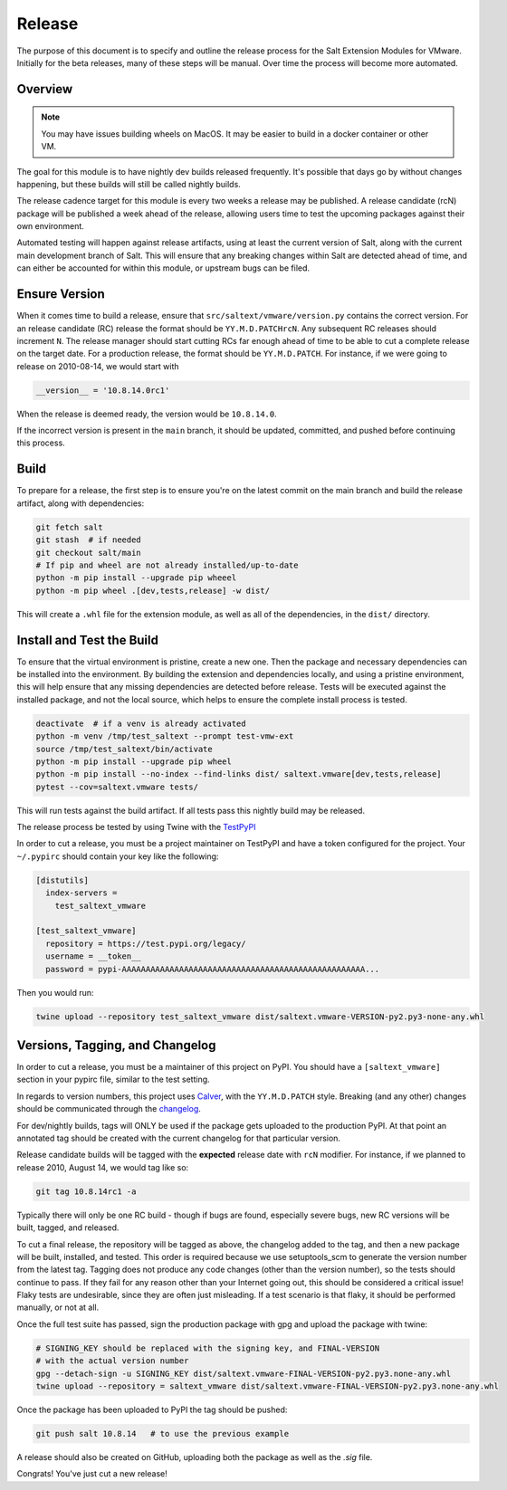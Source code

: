 .. _release:

Release
=======

The purpose of this document is to specify and outline the release process for
the Salt Extension Modules for VMware. Initially for the beta releases, many of
these steps will be manual. Over time the process will become more automated.

Overview
--------

.. note::

    You may have issues building wheels on MacOS. It may be easier to build in
    a docker container or other VM.

The goal for this module is to have nightly dev builds released frequently.
It's possible that days go by without changes happening, but these builds will
still be called nightly builds.

The release cadence target for this module is every two weeks a release may be
published. A release candidate (rcN) package will be published a week ahead of
the release, allowing users time to test the upcoming packages against their
own environment.

Automated testing will happen against release artifacts, using at least the
current version of Salt, along with the current main development branch of
Salt. This will ensure that any breaking changes within Salt are detected
ahead of time, and can either be accounted for within this module, or upstream
bugs can be filed.

Ensure Version
--------------

When it comes time to build a release, ensure that
``src/saltext/vmware/version.py`` contains the correct version. For an release
candidate (RC) release the format should be ``YY.M.D.PATCHrcN``. Any subsequent RC
releases should increment ``N``. The release manager should start cutting RCs
far enough ahead of time to be able to cut a complete release on the target
date. For a production release, the format should be ``YY.M.D.PATCH``. For
instance, if we were going to release on 2010-08-14, we would start with

.. code::

    __version__ = '10.8.14.0rc1'

When the release is deemed ready, the version would be ``10.8.14.0``.

If the incorrect version is present in the ``main`` branch, it should be
updated, committed, and pushed before continuing this process.

Build
-----

To prepare for a release, the first step is to ensure you're on the latest
commit on the main branch and build the release artifact, along with
dependencies:

.. code::

    git fetch salt
    git stash  # if needed
    git checkout salt/main
    # If pip and wheel are not already installed/up-to-date
    python -m pip install --upgrade pip wheeel
    python -m pip wheel .[dev,tests,release] -w dist/

This will create a ``.whl`` file for the extension module, as well as all of
the dependencies, in the ``dist/`` directory.


Install and Test the Build
--------------------------

To ensure that the virtual environment is pristine, create a new one. Then the
package and necessary dependencies can be installed into the environment. By
building the extension and dependencies locally, and using a pristine
environment, this will help ensure that any missing dependencies are detected
before release. Tests will be executed against the installed package, and not
the local source, which helps to ensure the complete install process is tested.

.. code::

    deactivate  # if a venv is already activated
    python -m venv /tmp/test_saltext --prompt test-vmw-ext
    source /tmp/test_saltext/bin/activate
    python -m pip install --upgrade pip wheel
    python -m pip install --no-index --find-links dist/ saltext.vmware[dev,tests,release]
    pytest --cov=saltext.vmware tests/

This will run tests against the build artifact. If all tests pass this nightly
build may be released.

The release process be tested by using Twine with the TestPyPI_

.. _TestPyPI: https://test.pypi.org/project/saltext.vmware/

In order to cut a release, you must be a project maintainer on TestPyPI and
have a token configured for the project. Your ``~/.pypirc`` should contain your
key like the following:

.. code::

    [distutils]
      index-servers =
        test_saltext_vmware

    [test_saltext_vmware]
      repository = https://test.pypi.org/legacy/
      username = __token__
      password = pypi-AAAAAAAAAAAAAAAAAAAAAAAAAAAAAAAAAAAAAAAAAAAAAAAAAAA...

Then you would run:

.. code::

    twine upload --repository test_saltext_vmware dist/saltext.vmware-VERSION-py2.py3-none-any.whl

Versions, Tagging, and Changelog
--------------------------------

In order to cut a release, you must be a maintainer of this project on PyPI.
You should have a ``[saltext_vmware]`` section in your pypirc file, similar to
the test setting.

In regards to version numbers, this project uses Calver_, with the
``YY.M.D.PATCH`` style. Breaking (and any other) changes should be
communicated through the changelog_.

.. _CalVer: https://calver.org/
.. _changelog: https://github.com/saltstack/salt-ext-modules-vmware/blob/main/CHANGELOG.md

For dev/nightly builds, tags will ONLY be used if the package gets uploaded to
the production PyPI. At that point an annotated tag should be created with the
current changelog for that particular version.

Release candidate builds will be tagged with the **expected** release date with
``rcN`` modifier. For instance, if we planned to release 2010, August 14, we would tag like so:

.. code::

   git tag 10.8.14rc1 -a

Typically there will only be one RC build - though if bugs
are found, especially severe bugs, new RC versions will be built, tagged, and
released.

To cut a final release, the repository will be tagged as above, the changelog
added to the tag, and then a new package will be built, installed, and tested.
This order is required because we use setuptools_scm to generate the version
number from the latest tag. Tagging does not produce any code changes (other
than the version number), so the tests should continue to pass. If they fail
for any reason other than your Internet going out, this should be considered a
critical issue! Flaky tests are undesirable, since they are often just
misleading. If a test scenario is that flaky, it should be performed manually,
or not at all.

..
    That flaky bit could be a in a different document, and linked to from here.

Once the full test suite has passed, sign the production package with gpg and
upload the package with twine:

.. code::

    # SIGNING_KEY should be replaced with the signing key, and FINAL-VERSION
    # with the actual version number
    gpg --detach-sign -u SIGNING_KEY dist/saltext.vmware-FINAL-VERSION-py2.py3.none-any.whl
    twine upload --repository = saltext_vmware dist/saltext.vmware-FINAL-VERSION-py2.py3.none-any.whl

Once the package has been uploaded to PyPI the tag should be pushed:

.. code::

    git push salt 10.8.14   # to use the previous example

A release should also be created on GitHub, uploading both the package as well
as the `.sig` file.

Congrats! You've just cut a new release!
